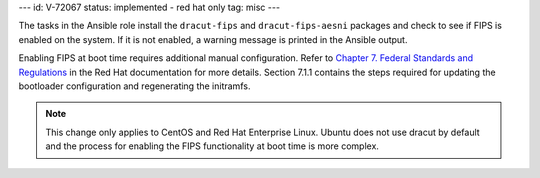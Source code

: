 ---
id: V-72067
status: implemented - red hat only
tag: misc
---

The tasks in the Ansible role install the ``dracut-fips`` and
``dracut-fips-aesni`` packages and check to see if FIPS is enabled on the
system. If it is not enabled, a warning message is printed in the Ansible
output.

Enabling FIPS at boot time requires additional manual configuration. Refer to
`Chapter 7. Federal Standards and Regulations`_ in the Red Hat documentation
for more details. Section 7.1.1 contains the steps required for updating
the bootloader configuration and regenerating the initramfs.

.. _Chapter 7. Federal Standards and Regulations : https://access.redhat.com/documentation/en-US/Red_Hat_Enterprise_Linux/7/html/Security_Guide/chap-Federal_Standards_and_Regulations.html

.. note::

    This change only applies to CentOS and Red Hat Enterprise Linux. Ubuntu
    does not use dracut by default and the process for enabling the FIPS
    functionality at boot time is more complex.
